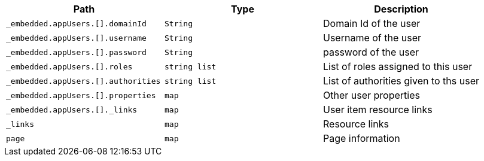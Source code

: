 |===
|Path|Type|Description

|`+_embedded.appUsers.[].domainId+`
|`+String+`
|Domain Id of the user

|`+_embedded.appUsers.[].username+`
|`+String+`
|Username of the user

|`+_embedded.appUsers.[].password+`
|`+String+`
|password of the user

|`+_embedded.appUsers.[].roles+`
|`+string list+`
|List of roles assigned to this user

|`+_embedded.appUsers.[].authorities+`
|`+string list+`
|List of authorities given to ths user

|`+_embedded.appUsers.[].properties+`
|`+map+`
|Other user properties

|`+_embedded.appUsers.[]._links+`
|`+map+`
|User item resource links

|`+_links+`
|`+map+`
|Resource links

|`+page+`
|`+map+`
|Page information

|===